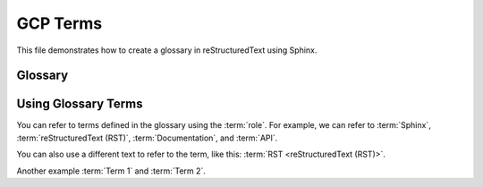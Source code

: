GCP Terms
=========

This file demonstrates how to create a glossary in reStructuredText using Sphinx.

Glossary
--------

.. glossary::
    Term 1
        Definition of term 1.  This can span multiple lines.

    Term 2
        Definition of term 2.

    Another Term
        A longer definition for another term.  This shows how
        definitions can be wrapped to multiple lines.

    Sphinx
        Sphinx is a tool that makes it easy to create intelligent and beautiful
        documentation.  It is often used for Python projects.

    reStructuredText (RST)
        reStructuredText is a plain text markup language, often used with
        Sphinx.

    Documentation
        The set of documents that describe a software project,
        API, or other subject.

    API
        Application Programming Interface. A set of definitions
        and protocols for how software components should interact.

Using Glossary Terms
--------------------

You can refer to terms defined in the glossary using the :term:`role`.
For example, we can refer to :term:`Sphinx`, :term:`reStructuredText (RST)`,
:term:`Documentation`, and :term:`API`.

You can also use a different text to refer to the term, like this:
:term:`RST <reStructuredText (RST)>`.

Another example :term:`Term 1` and :term:`Term 2`.

